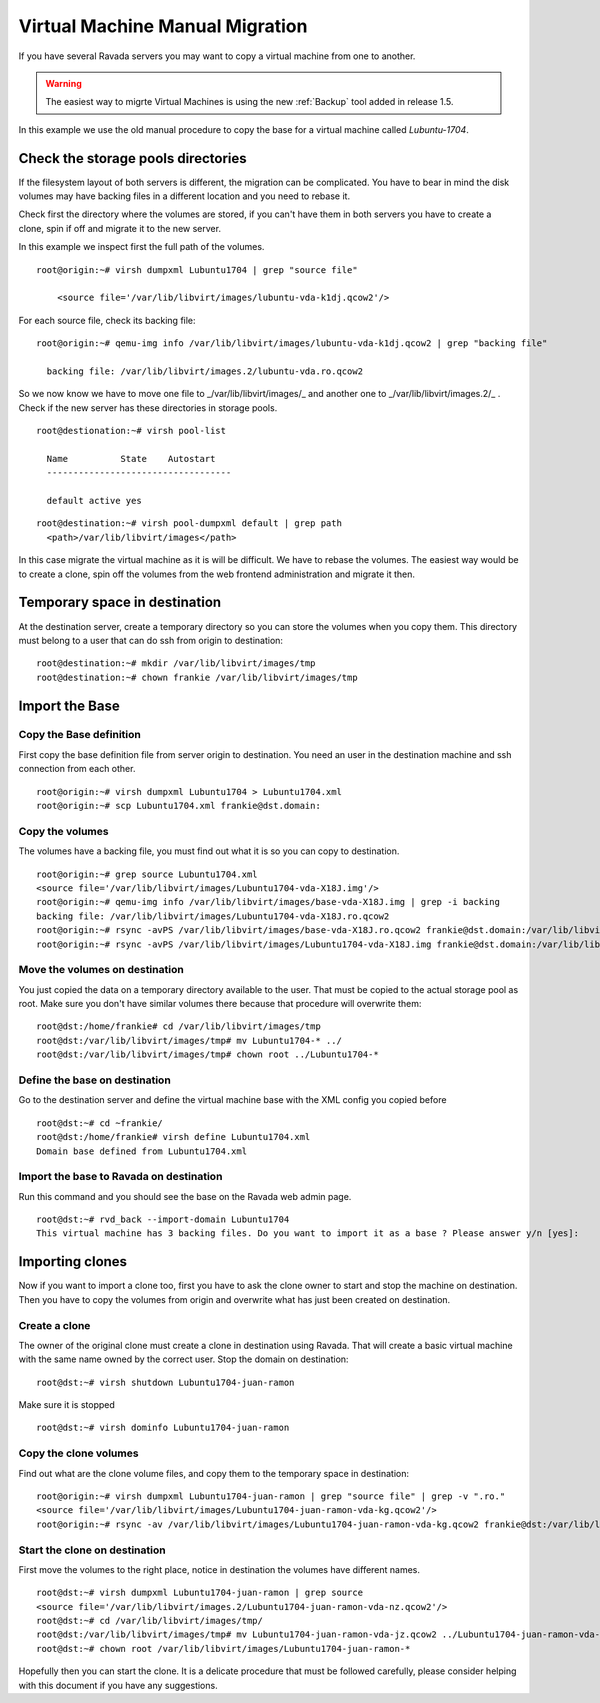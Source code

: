 Virtual Machine Manual Migration
================================

If you have several Ravada servers you may want to copy a virtual
machine from one to another.

.. warning:: The easiest way to migrte Virtual Machines is using the new :ref:`Backup` tool added in release 1.5.

In this example we use the old manual procedure to copy the base for a virtual machine called *Lubuntu-1704*.


Check the storage pools directories
-----------------------------------

If the filesystem layout of both servers is different, the migration
can be complicated. You have to bear in mind the disk volumes may
have backing files in a different location and you need to rebase it.

Check first the directory where the volumes are stored, if you can't
have them in both servers you have to create a clone, spin if off and
migrate it to the new server.

In this example we inspect first the full path of the volumes.
::

  root@origin:~# virsh dumpxml Lubuntu1704 | grep "source file"

      <source file='/var/lib/libvirt/images/lubuntu-vda-k1dj.qcow2'/>

For each source file, check its backing  file:

::

  root@origin:~# qemu-img info /var/lib/libvirt/images/lubuntu-vda-k1dj.qcow2 | grep "backing file"

    backing file: /var/lib/libvirt/images.2/lubuntu-vda.ro.qcow2

So we now know we have to move one file to _/var/lib/libvirt/images/_
and another one to  _/var/lib/libvirt/images.2/_ . Check if the
new server has these directories in storage pools.

::

  root@destionation:~# virsh pool-list

    Name          State    Autostart
    -----------------------------------

    default active yes

::

  root@destination:~# virsh pool-dumpxml default | grep path
    <path>/var/lib/libvirt/images</path>

In this case migrate the virtual machine as it is will be difficult.
We have to rebase the volumes. The easiest way would be to create a
clone, spin off the volumes from the web frontend administration and
migrate it then.

Temporary space in destination
------------------------------

At the destination server, create a temporary directory so you can store
the volumes when you copy them. This directory must belong to a user that
can do ssh from origin to destination:

::

    root@destination:~# mkdir /var/lib/libvirt/images/tmp
    root@destination:~# chown frankie /var/lib/libvirt/images/tmp


Import the Base
---------------

Copy the Base definition
~~~~~~~~~~~~~~~~~~~~~~~~

First copy the base definition file from server origin to destination. You need an user
in the destination machine and ssh connection from each other.

::

    root@origin:~# virsh dumpxml Lubuntu1704 > Lubuntu1704.xml
    root@origin:~# scp Lubuntu1704.xml frankie@dst.domain:

Copy the volumes
~~~~~~~~~~~~~~~~

The volumes have a backing file, you must find out what it is so you can copy
to destination.

::

    root@origin:~# grep source Lubuntu1704.xml
    <source file='/var/lib/libvirt/images/Lubuntu1704-vda-X18J.img'/>
    root@origin:~# qemu-img info /var/lib/libvirt/images/base-vda-X18J.img | grep -i backing
    backing file: /var/lib/libvirt/images/Lubuntu1704-vda-X18J.ro.qcow2
    root@origin:~# rsync -avPS /var/lib/libvirt/images/base-vda-X18J.ro.qcow2 frankie@dst.domain:/var/lib/libvirt/images/tmp
    root@origin:~# rsync -avPS /var/lib/libvirt/images/Lubuntu1704-vda-X18J.img frankie@dst.domain:/var/lib/libvirt/images/tmp


Move the volumes on destination
~~~~~~~~~~~~~~~~~~~~~~~~~~~~~~~

You just copied the data on a temporary directory available to the user. That must be copied
to the actual storage pool as root. Make sure you don't have similar volumes there because
that procedure will overwrite them:

::

    root@dst:/home/frankie# cd /var/lib/libvirt/images/tmp
    root@dst:/var/lib/libvirt/images/tmp# mv Lubuntu1704-* ../
    root@dst:/var/lib/libvirt/images/tmp# chown root ../Lubuntu1704-*

Define the base on destination
~~~~~~~~~~~~~~~~~~~~~~~~~~~~~~

Go to the destination server and define the virtual machine base with the XML
config you copied before

::

    root@dst:~# cd ~frankie/
    root@dst:/home/frankie# virsh define Lubuntu1704.xml
    Domain base defined from Lubuntu1704.xml

Import the base to Ravada on destination
~~~~~~~~~~~~~~~~~~~~~~~~~~~~~~~~~~~~~~~~

Run this command and you should see the base on the Ravada web admin page.

::

    root@dst:~# rvd_back --import-domain Lubuntu1704
    This virtual machine has 3 backing files. Do you want to import it as a base ? Please answer y/n [yes]:

Importing clones
----------------

Now if you want to import a clone too, first you have to ask the clone owner to
start and stop the machine on destination. Then you have to copy the volumes from origin
and overwrite what has just been created on destination.


Create a clone
~~~~~~~~~~~~~~

The owner of the original clone must create a clone in destination using Ravada.
That will create a basic virtual machine with the same name
owned by the correct user. Stop the domain on destination:

::

    root@dst:~# virsh shutdown Lubuntu1704-juan-ramon

Make sure it is stopped

::

    root@dst:~# virsh dominfo Lubuntu1704-juan-ramon

Copy the clone volumes
~~~~~~~~~~~~~~~~~~~~~~

Find out what are the clone volume files, and copy them to the temporary space
in destination:

::

    root@origin:~# virsh dumpxml Lubuntu1704-juan-ramon | grep "source file" | grep -v ".ro."
    <source file='/var/lib/libvirt/images/Lubuntu1704-juan-ramon-vda-kg.qcow2'/>
    root@origin:~# rsync -av /var/lib/libvirt/images/Lubuntu1704-juan-ramon-vda-kg.qcow2 frankie@dst:/var/lib/libvirt/images/tmp/

Start the clone on destination
~~~~~~~~~~~~~~~~~~~~~~~~~~~~~~

First move the volumes to the right place, notice in destination the volumes
have different names.



::

    root@dst:~# virsh dumpxml Lubuntu1704-juan-ramon | grep source
    <source file='/var/lib/libvirt/images.2/Lubuntu1704-juan-ramon-vda-nz.qcow2'/>
    root@dst:~# cd /var/lib/libvirt/images/tmp/
    root@dst:/var/lib/libvirt/images/tmp# mv Lubuntu1704-juan-ramon-vda-jz.qcow2 ../Lubuntu1704-juan-ramon-vda-nz.qcow2
    root@dst:~# chown root /var/lib/libvirt/images/Lubuntu1704-juan-ramon-*

Hopefully then you can start the clone. It is a delicate procedure that must be
followed carefully, please consider helping with this document if you have any
suggestions.
